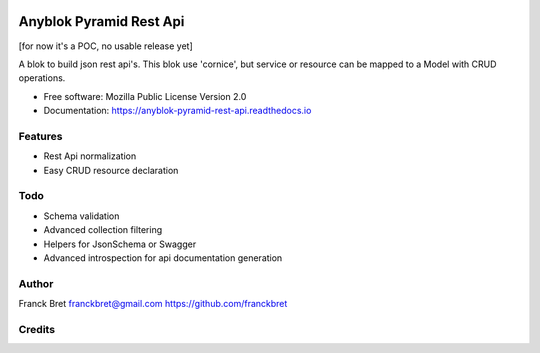 .. This file is a part of the AnyBlok / Pyramid / REST api project
..
..    Copyright (C) 2017 Franck BRET <franckbret@gmail.com>
..    Copyright (C) 2017 Jean-Sebastien SUZANNE <jssuzanne@anybox.fr>
..
.. This Source Code Form is subject to the terms of the Mozilla Public License,
.. v. 2.0. If a copy of the MPL was not distributed with this file,You can
.. obtain one at http://mozilla.org/MPL/2.0/.

.. image:: https://travis-ci.org/AnyBlok/anyblok-pyramid-rest-api.svg?branch=master
    :target: https://travis-ci.org/AnyBlok/anyblok-pyramid-rest-api
    :alt: Build status

.. image:: https://coveralls.io/repos/github/AnyBlok/anyblok-pyramid-rest-api/badge.svg?branch=master
    :target: https://coveralls.io/github/AnyBlok/anyblok-pyramid-rest-api?branch=master
    :alt: Coverage

.. image:: https://img.shields.io/pypi/v/anyblok-pyramid-rest-api.svg
   :target: https://pypi.python.org/pypi/anyblok-pyramid-rest-api/
   :alt: Version status
   
.. image:: https://readthedocs.org/projects/anyblok-pyramid-rest-api/badge/?version=latest
    :alt: Documentation Status
    :scale: 100%
    :target: https://doc.anyblok-pyramid-rest-api.anyblok.org/en/latest/?badge=latest

========================
Anyblok Pyramid Rest Api
========================

[for now it's a POC, no usable release yet]

A blok to build json rest api's.
This blok use 'cornice', but service or resource can be mapped to a Model with CRUD operations.

* Free software: Mozilla Public License Version 2.0
* Documentation: https://anyblok-pyramid-rest-api.readthedocs.io

Features
--------

* Rest Api normalization
* Easy CRUD resource declaration

Todo
----

* Schema validation
* Advanced collection filtering
* Helpers for JsonSchema or Swagger
* Advanced introspection for api documentation generation

Author
------

Franck Bret 
franckbret@gmail.com
https://github.com/franckbret

Credits
-------

.. _`Anyblok`: https://github.com/AnyBlok/AnyBlok
.. _`Pyramid`: https://getpyramid.com
.. _`Cornice`: http://cornice.readthedocs.io/
.. _`Marshmallow`: http://marshmallow.readthedocs.io/
